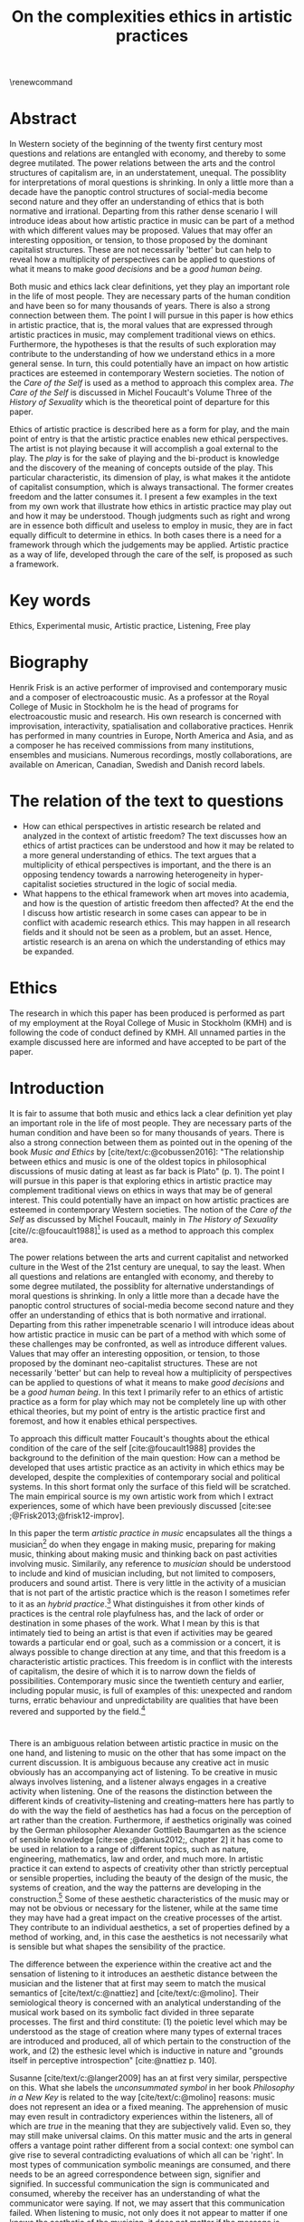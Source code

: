 :PROPERTIES:
:ID:       f6aea3e2-141f-46c2-8757-3fd33f4a0600
:END:
#+title: On the complexities ethics in artistic practices
#+filetags: :ethics:
#+options: toc:nil num:nil
#+cite_export: csl ~/Dropbox/Documents/articles/biblio/csl-styles/apa-7th.csl
#+LaTeX_HEADER: \usepackage[x11names]{xcolor}
#+LaTeX_HEADER: \hypersetup{linktoc = all, colorlinks = true, urlcolor = DodgerBlue4, citecolor = black, linkcolor = black}
#+latex_header: \usepackage[scaled]{helvet}
\renewcommand\familydefault{\sfdefault}
* COMMENT code
#+begin_src emacs-lisp
  (set-window-margins (selected-window) 20 40)
  (setq line-spacing 0.7)
#+end_src

#+RESULTS:
: 0.7
* Abstract
In Western society of the beginning of the twenty first century most questions and relations are entangled with economy, and thereby to some degree mutilated. The power relations between the arts and the control structures of capitalism are, in an understatement, unequal. The possiblity for interpretations of moral questions is shrinking. In only a little more than a decade have the panoptic control structures of social-media become second nature and they offer an understanding of ethics that is both normative and irrational. Departing from this rather dense scenario I will introduce ideas about how artistic practice in music can be part of a method with which different values may be proposed. Values that may offer an interesting opposition, or tension, to those proposed by the dominant capitalist structures. These are not necessarily 'better' but can help to reveal how a multiplicity of perspectives can be applied to questions of what it means to make /good decisions/ and be a /good human being/.

Both music and ethics lack clear definitions, yet they play an important role in the life of most people. They are necessary parts of the human condition and have been so for many thousands of years. There is also a strong connection between them. The point I will pursue in this paper is how ethics in artistic practice, that is, the moral values that are expressed through artistic practices in music, may complement traditional views on ethics. Furthermore, the hypotheses is that the results of such exploration may contribute to the understanding of how we understand ethics in a more general sense. In turn, this could potentially have an impact on how artistic practices are esteemed in contemporary Western societies. The notion of the /Care of the Self/ is used as a method to approach this complex area. /The Care of the Self/ is discussed in Michel Foucault's Volume Three of the /History of Sexuality/ which is the theoretical point of departure for this paper.

Ethics of artistic practice is described here as a form for play, and the main point of entry is that the artistic practice enables new ethical perspectives. The artist is not playing because it will accomplish a goal external to the play. The /play/ is for the sake of playing and the bi-product is knowledge and the discovery of the meaning of concepts outside of the play. This particular characteristic, its dimension of play, is what makes it the antidote of capitalist consumption, which is always transactional. The former creates freedom and the latter consumes it. I present a few examples in the text from my own work that illustrate how ethics in artistic practice may play out and how it may be understood. Though judgments such as right and wrong are in essence both difficult and useless to employ in music, they are in fact equally difficult to determine in ethics. In both cases there is a need for a framework through which the judgements may be applied. Artistic practice as a way of life, developed through the care of the self, is proposed as such a framework.

* Key words
Ethics, Experimental music, Artistic practice, Listening, Free play
* Biography
Henrik Frisk is an active performer of improvised and contemporary music and a composer of electroacoustic music. As a professor at the Royal College of Music in Stockholm he is the head of programs for electroacoustic music and research. His own research is concerned with improvisation, interactivity, spatialisation and collaborative practices. Henrik has performed in many countries in Europe, North America and Asia, and as a composer he has received commissions from many institutions, ensembles and musicians. Numerous recordings, mostly collaborations, are available on American, Canadian, Swedish and Danish record labels.
* The relation of the text to questions
- How can ethical perspectives in artistic research be related and analyzed in the context of artistic freedom?
  The text discusses how an ethics of artist practices can be understood and how it may be related to a more general understanding of ethics. The text argues that a multiplicity of ethical perspectives is important, and the there is an opposing tendency towards a narrowing heterogeneity in hyper-capitalist societies structured in the logic of social media.
- What happens to the ethical framework when art moves into academia, and how is the question of artistic freedom then affected?
  At the end the I discuss how artistic research in some cases can appear to be in conflict with academic research ethics. This may happen in all research fields and it should not be seen as a problem, but an asset. Hence, artistic research is an arena on which the understanding of ethics may be expanded.
* Ethics
The research in which this paper has been produced is performed as part of my employment at the Royal College of Music in Stockholm (KMH) and is following the code of conduct defined by KMH. All unnamed parties in the example discussed here are informed and have accepted to be part of the paper.
* Introduction
It is fair to assume that both music and ethics lack a clear definition yet play an important role in the life of most people. They are necessary parts of the human condition and have been so for many thousands of years. There is also a strong connection between them as pointed out in the opening of the book /Music and Ethics/ by  [cite/text/c:@cobussen2016]: "The relationship between ethics and music is one of the oldest topics in philosophical discussions of music dating at least as far back is Plato" (p. 1). The point I will pursue in this paper is that exploring ethics in artistic practice may complement traditional views on ethics in ways that may be of general interest. This could potentially have an impact on how artistic practices are esteemed in contemporary Western societies. The notion of the /Care of the Self/ as discussed by Michel Foucault, mainly in /The History of Sexuality/ [cite//c:@foucault1988][fn:1] is used as a method to approach this complex area.

The power relations between the arts and current capitalist and networked culture in the West of the 21st century are unequal, to say the least. When all questions and relations are entangled with economy, and thereby to some degree mutilated, the possiblity for alternative understandings of moral questions is shrinking. In only a little more than a decade have the panoptic control structures of social-media become second nature and they offer an understanding of ethics that is both normative and irrational. Departing from this rather impenetrable scenario I will introduce ideas about how artistic practice in music can be part of a method with which some of these challenges may be confronted, as well as introduce different values. Values that may offer an interesting opposition, or tension, to those proposed by the dominant neo-capitalist structures. These are not necessarily 'better' but can help to reveal how a multiplicity of perspectives can be applied to questions of what it means to make /good decisions/ and be a /good human being/. In this text I primarily refer to an ethics of artistic practice as a form for play which may not be completely line up with other ethical theories, but my point of entry is the artistic practice first and foremost, and how it enables ethical perspectives.
# In a continuation of this work I anticipate that both ethics as first philosophy [cite/p:@levinas92] and an existential ethics of ambiguity [cite:@beauvoir1962] would provide valuable insights.

To approach this difficult matter Foucault's thoughts about the ethical condition of the care of the self [cite:@foucault1988] provides the background to the definition of the main question: How can a method be developed that uses artistic practice as an activity in which ethics may be developed, despite the complexities of contemporary social and political systems. In this short format only the surface of this field will be scratched. The main empirical source is my own artistic work from which I extract experiences, some of which have been previously discussed [cite:see ;@Frisk2013;@frisk12-improv].

In this paper the term /artistic practice in music/ encapsulates all the things a musician[fn:2] do when they engage in making music, preparing for making music, thinking about making music and thinking back on past activities involving music. Similarily, any reference to /musician/ should be understood to include and kind of musician including, but not limited to composers, producers and sound artist. There is very little in the activity of a musician that is not part of the artistic practice which is the reason I sometimes refer to it as an /hybrid practice/.[fn:3] What distinguishes it from other kinds of practices is the central role playfulness has, and the lack of order or destination in some phases of the work. What I mean by this is that intimately tied to being an artist is that even if activities may be geared towards a particular end or goal, such as a commission or a concert, it is always possible to change direction at any time, and that this freedom is a characteristic artistic practices. This freedom is in conflict with the interests of capitalism, the desire of which it is to narrow down the fields of possibilities. Contemporary music since the twentieth century and earlier, including popular music, is full of examples of this: unexpected and random turns, erratic behaviour and unpredictability are qualities that have been revered and supported by the field.[fn:4] 

*  
There is an ambiguous relation between artistic practice in music on the one hand, and listening to music on the other that has some impact on the current discussion. It is ambiguous because any creative act in music obviously has an accompanying act of listening. To be creative in music always involves listening, and a listener always engages in a creative activity when listening. One of the reasons the distinction between the different kinds of creativity--listening and creating--matters here has partly to do with the way the field of aesthetics has had a focus on the perception of art rather than the creation. Furthermore, if aesthetics originally was coined by the German philosopher Alexander Gottlieb Baumgarten as the science of sensible knowledge [cite:see ;@danius2012;, chapter 2] it has come to be used in relation to a range of different topics, such as nature, engineering, mathematics, law and order, and much more. In artistic practice it can extend to aspects of creativity other than strictly perceptual or sensible properties, including the beauty of the design of the music, the systems of creation, and the way the patterns are developing in the construction.[fn:5] Some of these aesthetic characteristics of the music may or may not be obvious or necessary for the listener, while at the same time they may have had a great impact on the creative processes of the artist. They contribute to an individual aesthetics, a set of properties defined by a method of working, and, in this case the aesthetics is not necessarily what is sensible but what shapes the sensibility of the practice.

The difference between the experience within the creative act and the sensation of listening to it introduces an aesthetic distance between the musician and the listener that at first may seem to match the musical semantics of [cite/text/c:@nattiez] and [cite/text/c:@molino].  Their semiological theory is concerned with an analytical understanding of the musical work based on its symbolic fact divided in three separate processes. The first and third constitute: (1) the poietic level which may be understood as the stage of creation where many types of external traces are introduced and produced, all of which pertain to the construction of the work, and (2) the esthesic level which is inductive in nature and "grounds itself in perceptive introspection" [cite:@nattiez p. 140]. 

Susanne [cite/text/c:@langer2009] has an at first very similar,  perspective on this. What she labels the /unconsummated symbol/ in her book /Philosophy in a New Key/ is related to the way [cite/text/c:@molino] reasons: music does not represent an idea or a fixed meaning. The apprehension of music may even result in contradictory experiences within the listeners, all of which are /true/ in the meaning that they are subjectively valid. Even so, they may still make universal claims. On this matter music and the arts in general offers a vantage point rather different from a social context: one symbol can give rise to several contradicting evaluations of which all can be 'right'. In most types of communication symbolic meanings are consumed, and there needs to be an agreed correspondence between sign, signifier and signified. In successful communication the sign is communicated and consumed, whereby the receiver has an understanding of what the communicator were saying. If not, we may assert that this communication failed. When listening to music, not only does it not appear to matter if one knows the aesthetic of the musician, it does not matter if the message is communicated properly. There may not even be a message, and this has consequences for the ethical relations that may develop in such contexts.

Following this a possibly even more radical assertion may be made. The sounding trace in music may not even be an unconsummated sign, as Langer says, it may be seen as a proxy, or a becoming. It is a potential that may generate symbolic meaning, but the symbols are not translated in a systematic manner and are not bi-directional. For the artist the associations are organized through a playful manner, and it is this free play of associations, "this uncritical fusion of impressions, that exercise the powers of symbolic transformation" [cite:@langer2009 p. 124] that will be the main context for the following discussion.

The semiological models of both Nattiez and Molino, as well as Langer, are problematic in their own ways, and they are included here mainly to attempt to unwrap the complicated topic of aesthetics in perception and creativity. In the discussion of artistic practice and ethics below I will reduce this broad view and focus on the aesthetic aspect from the point of view of the artist while engaged in practice, or what [cite/text/c:@langer2009] calls the /artistic import/:
#+begin_quote
This artistic import is what painters and sculptors and forwards express through the depiction of objects and events. Its semantic is the play of lines, masses, colours, textures in plastic hearts, or the play of images, the tension release of ideas, the speed and arrest [...] (p. 257)
#+end_quote

Play is at the center of this artistic practice. The musician's activities are essentially play acts, also beyond the obvious meaning of /play/ in music, and they allow the listener to experience a connection to similar individual play acts that are opened up by the free and non-conceptual associations that the music allows for. This notion of play has had a long history and was emphasized by [cite/text/c:@kant2007] in /The Critiques of Judgement/. The basic premise for Kant is that aesthetic appreciation is not rooted in concepts but instead gives rise to a free play of associations, which is in essence what also Langer is referring to above. This gives aesthetic communication a somewhat privileged status that is distinct from, say, language and rational thinking, both of which are deeply rooted in symbolic terminology. It is privileged because it allows for a type of freedom that promotes actions that would not have been allowed otherwise.
Schiller, heavily influenced by Kant, goes further and writes that:
#+begin_quote
the object of the play impulse, conceived in a general notion, can therefore be called living shape, a concept which serves to denote all aesthetic qualities of phenomena and--in a word--what we call /Beauty/ in the widest sense of the term. [cite:@Schiller2004 15th letter, 2nd para.]
#+end_quote 

The complex interplay between conscious and subconscious activities is a driving force behind this play. Play as a means to learn and discover with mental efficiancy, but without symbolic transactions. The artist is not playing because it will accomplish a goal external to the play. The /play/ is for the sake of playing and the bi-product is knowledge and the discovery of the meaning of concepts outside of the play. Free associations and free play are essential to creative practice, and it appears to be so both in terms of the level of creativity in the process, and to the quality of the outcome. In short, the level of play affects both. Perhaps it goes without saying that this is very different depending on the context. In most creative situations there is a sensible balance between the interference the artist may impose on their processes--in the form of play--and the level of structure they maintain, and it is interestingly difficult to tell how that balance will play out in practice.
The freedom that this process generates should in the following be understood as primarily valid in the context of the play of free association in artistic practices.

Susanne [cite/text/c:@langer2009] explores play in a wide variety of ways in her texts, and points to the fact that it ceases to be important to us only when essential needs are not taken care of:
#+begin_quote
Only people who feel that play displaces something more vital can disapprove of it; otherwise, if the bare necessities were taken care of, work in itself could command no respect, and we would play with all the freedom in the world, if practical work and sheer enjoyment were our only alternatives. (p. 158)
#+end_quote
Put in different words, those that engage in play can rejoice in freedom, but only if there is space for it. This points to a class aspect of engaging in musical practice. Play is important, but not more important than food on the table, and as such it is a privilege to those who can afford it. There is a sacrifice that one needs to be willing to offer, a price, insignificant to those that can afford and insurmountable to others. However, it is not due to this particular economy that play is the deviation from the norm. 

The abundance of accessible media is also an obstacle to play. When the landscape is saturated with media the play may appear obscure, and the thing more vital than play can be all these outlets for which there is no need to enroll in active relations. The commodified art object is a neoliberal found object, ready to be consumed as is, and it makes it easy to disapprove of the play. Its economy and apparent value is in stark contrast to the slowly developing play of artistic practice. There is an obvious disagreement between the capacity of the freedom of play and the dominant market features of neo-capitalism. Despite the unbalanced power relation between the art field and the neo-capitalist market force, the latter nevertheless fears the freedom of play that art enables and sees it as a threat to the thing most precious to capitalism, the commodified objects market value. As an art form music offers an opportunity to share the playfulness of artistic creativity with listeners, but is oddly disparaged by the media object of neo-capitalism. I will return to how this imacts on the way that play develope through ethics.

*  
What are the new ethical possibilities and relations in this play act, and how do they differ from the traditional views of morality?[fn:6] As part of my method I will situate the musicians' practice in the light of Foucault's idea of the care of the self: a method for developing an ethics through engaging with the self's relation to the self, a self that is rooted in "practices of freedom" [cite:@Foucault1997-2 p. 283]: "Freedom is the ontological condition of ethics. But ethics is the considered form that freedom takes when it is informed by reflection" [cite:@Foucault1997-2 p. 284]. Following the discussion in the previous section, and grounding it on this statement by Foucault, I wish to promote the following idea: The free play of artistic practice institutes an expression of freedom that allows for a particular kind of ethics because it is informed by the reflection that the free play encourages. The free play of artistic practice is an activity of the care of the self and the freedom that is generated should not be seen as general, but is rather locally constituted. The care of the self allows for a multiplicity of ethical relations which stand out in strong contrast to the homogeneity favoured by contemporary capitalism.

The care of the self also has a dialectical and ontological relation to the wider known paradigm to /know oneself/ and [cite/text/c:@Foucault1997-2] claims that the former is the condition for the latter: "To take care of oneself consists of knowing oneself. Knowing oneself becomes the object of the quest of concern for self" (p. 231). 
Hence, the care of the self can serve here as an activity within which the playful nature of artistic practice takes place in a particular kind of freedom that is the precursor of ethics. Although I would hesitate to make any general claims on these relations I will later point to a few examples from my own practice where this link is established. These examples explore the issue both from the judicial and political perspectives where the artist develops their self-agency, as well as a in contexts described by [cite/text/c:@foucault1988] where "one exercises over oneself an authority that nothing limits or threatens" (p. 64). When the subject is freed from external pressures, free from ambition and free from future, past experiences and past practices; new relations with past and future are made possible  [cite//c:@foucault1988 p. 65]. In essence this is a process of subjectification that is not an imprisonment, but a possibility for change. The particular property of the artistic work process as something one may delight oneself in, is of special interest in the care of the self. It is not necessarily the actual object that is delightful, the music or the result of the process, but rather that the driving force is related to a feeling of delight. Furthermore, which is important, the care of the self is not about taking care of the physical self or the appearance:
#+begin_quote
When you take care of the body you do not take care of the self. The self is not clothing, tools, or possessions; It is to be found in the principle that uses these tools, a principle not of the body of the soul. You have to worry about your soul--that is the principal activity for caring for yourself. The care of the self is the care of the activity and not the care of the soul-as-substance. [cite:@Foucault1997-2 p.231-2]
#+end_quote
The principle that uses the tools of artistic practice is in essence the aesthetics of the creative act: it develops in free play, and whitin this practice a possible ethics is revealed.

The care of oneself is a social practice. It is, to quote  [cite/text/c:@foucault1988], to create an /art of life/ or an aesthetics of existance: "This 'cultivation of self' can be briefly characterized by the fact that in this case the art of existence is dominated by the principle that says one must 'take care of oneself'" (p. 43). The commonly used greek word /techne/ is here the origin of Foucault's idea of defining a /Technologies of the self/. /Technology/ should be understood in the sense of an art, or a craft. Care of the self is not merely an attitude towards life and it is not limited to philosophy, or thinking of the self, and nor is it deducible to self reflection.[fn:7] The care of the self is active and outward seeking, ongoing, continuous, it is a relfective activity. One important difference between /knowing oneself/ and /care of the self/ is that it is possible to learn to know yourself and be done with it. As a concept it signals that there is an end point to the knowing, the point at which everything is known.  The care for the self, however, needs to be continuous, and like the practice of music which sees no end to its perfection.

# this is clear in the passage where Foucault refers to Plato’s /Alcibiades I/ in which the ideas of the self takes shape and leads to the idea that to acquire /techne/ requires care of the self. 
* Artistic practices in music
What may appear as a rather solipsistic activity of musical artistic practice--practicing an instrument for hours and hours, composing in solitude or improvising, or any of the related artistic activities--has in fact many similarities with the practice of the care of the self, and may therefore be explored through it. It should be noted that the ambitions of the latter is clearly much wider in scope, and artistic practice can only be said to be able to activate a small portion of what is constituted by the care of the self. The primary aspect of artistic practice here, as was noted above, is the way free play is employed, and as a consequence how freedom is developed.
Since ethics, according to Foucault, is a form that freedom takes, artistic practice as a vehicle of free play, is a way in which ethics may be explored. That is to say that it is the activity of engaging in musical practice that holds the key to this investigation of ethical perspectives, and these may be different to the ruling ethical paradigms driven by contemporary society. The process is geared towards the promotion of perspectives that may encourage knowledge about the relation of oneself to oneself, informed by the care of the self.

Though it is obvious that many artists and musician appear to /not/ have taken care of their bodies, so to speak, as was pointed out by Foucault above, it is the activities they engage in that are the primary focus here. These unfold roughly according to the following two states:

(1) First, in developing an active relation to the tools used in the process (e.g. instruments, materials and theoretical perspectives) a notion of the care of the self is instigated and gradually unfolds the activity which comprises both the art of /doing/ music and the craft of /playing/ it. In this activity choices are commonly made that are at first bound to a chosen framework that may make them appear idiosyncratic or even wrong in another context. Nevertheless, through the free play also these frameworks may be renegotiated in unexpected ways. A musician engaged in an improvisation with other musicians, or a composer working in the studio, may at times experience a freedom that in itself opens up a field for new understandings. The activities here may have unexpected results and lead to a particular kind of pleasure that is:
#+begin_quote
defined by the fact of not being caused by anything that is independent of ourselves and therefore escapes our control. It arises out of ourselves and within ourselves. [cite:@foucault1988 p. 66 with reference to ;@seneca2015]
#+end_quote

(2) Second, the act of musical collaboration, such as playing with other people, brings about a particular ethical quality that may at times extend beyond what we normally consider being ethical behaviour. This is described by others [cite//c:e.g. ;@cobussen2016] and has its roots in the fact that in performance, under certain circumstances, it is not the social relations that the self is involved in with others that matters, but rather, it is the activity itself, the proxy, that is the destination and focus. This may loosely be compared to Foucault's claim that /the care of the self/ is ontologically prior to /knowing thyself/ [cite:@Foucault1997-2 p. 226]. The care of the self in this case is to care for the situation and the pleasure that arises from it, and only if this succeeds can the particpants know themselves and know their limits as individuals.

The first state is outwards looking, extrospective, and the second is introspective. 

Hence, artistic practice is an arena that may, at least in a limited sense, be understood through the technologies of the self the way these are defined by Foucault, and of which the care of the self is a part. Aesthetics contributes to the cultivation of the self by way of which an understanding of what artistic practices may contribute to the field of ethics emerges.
One of the main reasons creative practices in music has a special status in this context is that its objective is not controlled by outside forces, but is continuously renegotiated by the musician(s) in the free play.

*  
# Experiences of artistic practice and ethics
In my paper /Improvisation and the self: To listen to the other/ [cite:@frisk12-improv] I describe a situation where my judgment concerning what was the correct mode of interacting in a rehearsal inflicted on the expectations of the musical practice.  In this particular rehearsal we were trying out material for a new piece by me. It was primarily myself and two Vietnamese musicians, neither of which spoke English very well which further impacted on my behaviour. They were in my studio, as visitors in my home country which made me self conscious and I tried to be very gentle, allowing for their input. Contrary to my intention this had a /negative/ effect on the interaction, and very little was accomplished in the session. From the point of view of the practice, in the play that I intended to initiate, there was instead an expectation of firm decisions, but i doing so I felt would I would have had to disregard the ethical concerns I had in our social interaction. As a consequence of this mismatch, that is, my inability to clearly see what the object of our rehearsal was. No play emerged, and in a later conversation the two Vienamese musicians explained that they found my behvaiour in the session unnecesarily hesitant and that this prevented them to perform well. Though it is clear to me now what happened and why, by any other standard I would argue that my behaviour was perfectly reasonable.

A slightly different situation is described in /The (un)necessary Self/ [cite:@Frisk2013] where the freedom the particular situation offered, and required, allowed for musical choices that may appear to have been unethical both to the other musicians, and to the audience, but which were in fact completely logical within the frame of the practice. The context was a concert during a tour in which I, for various reasons that are not important here, felt a growing frustration with my own performance. This frustration extended and by the time of the concert in question it was unbearable. It culminated right before the start of the show in an uncanny feeling that I had lost my musical agency, or at least, that it was severely limited. I eventually resolved it by approaching my performance by playing the saxophone as if I had never seen the instrument before, pretending I had only a very basic understanding of its functionality. This initiated a very strong feeling of play and freedom which was musically successful in the sense that it resolved part of my frustration and helped me regain my agency. I took care of my self and the situation I was in though it may have been that I put my co-musicians in an awkward position. Nothing of what we had prepared could obviously be played as planned. In this example I rose to the demands of the musical situation and developed a kind of self-agency as it was discussed above, one in which I was able to rid my self of the expectations of the past and future. The result of this particular activity may or may not have been 'good' music, and it may well in the end be concluded that a better option would have been to prepare my fellow musicians and discuss various options instead of forcing them to deal with it on stage. Observed from the other side, however, I argue that exercising my care for the self was the only way forward considering the situation in the group--even if I was not able to make this analysis at the time. I took responsibility for my own relation to myself which clearly developed my own view on the ethics of artistic practices. Furthermore, it is important to stress that the care for the self in this situation does not stand in opposition to what would be considered a mutual care, or care for the other. The care for the self is a vehicle through which the tool of artistic knowledge is focused on the unconssumated symbol, as Susanne Langer puts it, of artistic practice.
My argument here is that artistic practice as a proxy for human relations is /the Other/ towards which the ethics of the situation is related.
In that sense the ethics departs not primarily from the human-human relation but from the human-practice relation, although this too is a simplification. 

There is a common practice in jazz to introduce last minute changes.[fn:8] There are numerous stories of bandleaders that instigate insecurity in their band members right before the start of the performance. There are several accounts of Miles Davis doing this, as well as many other. An analysis of this behaviour based on the current discussion is that they attempt to destabilize the performance situation in order to force the musicians into the logic of the care for the self. A certain urgency is unravelled through this behaviour that appears to benefit the performance. Meanwhile, the practice of consciously making the other uncomfortable certainly could appear to have negative ethical implications. Yet, judged from the point of the practice, and as long as the behaviour is aligned with the needs of the performance, this practice is not only acceptable, it is also useful. Similar, but less ethically charged is how I as a composer, in the act of composing, will easily get lost if an imagined listener is at the forefront of my work. This is not to say that I wish to ignore the potential listener either, there is no binary relation here, only a shift in perspectives in a multidimensional field. The care of the self in this context is to care for all of the sets of conditions that shape the artistic practice, and to do so with the focus on the object of the practice. In this frame of mind ethical standpoints that may deviate from traditional views on ethics may emerge.[fn:9] I will argue that an important aspect of artistic practice is to push the boundaries for what ethics allows for. Even if an ethical judgment of the work from outside of the artistic practice may reveal it to cross boundaries it should not cross, it is important that it still may be able to do it.

Reflecting on how the developments of the neo-liberal market economy of the twenty first century, its use of ethics and its relation to the arts, makes this discussion seem peripheral, and the marginal effect that the ethics of artistic practice may have may insignificant.
Art is not held in high esteem if valued in the currency of the market economy--unless it may function as an investment. Music is commodified in a way that sometimes makes it difficult to understand it in any other way than as a product. Even listening itself, the most ephemeral and fragile mode of becoming is commodified. Furthermore, with power and efficiency the market capitalizes on self-help ideologies that are rooted in crude reductions of self knowledge and care for the self. It appropriates concepts as well as actions and is devoid of responsibility and care in the traditional sense. Jean Baudrillard[fn:10] analyzes the way that neo-capitalism operates through his logic of simulation: "we cannot get direct access to the real because our observations of it and our language about it are theory-dependent" [cite:in @Smith1998]. In this world the role of free play and freedom is brutally reduced and the negative ethics Baudrillard describes may be interpreted as the complete abolishment of care of the self. It is a world in which affirmative ethics, let alone artistic ethics, is not possible. Without acceess to the real /the Other/ can not be addressed. The media obsessed world where reality is replaced by systems of symbols and signs, and everything is transactional and consumed, brings to mind the fact that we are already living in the simulacra:
#+begin_quote
Machines produce only machines. This is increasingly true as the virtual technologies develop. At a certain level of machiniation, of immersion in virtual machinery, there is no longer any man-machine distinction: The machine is on both sides of the interface. [cite:@baudrillard02 p. 177]
#+end_quote
In this passage it is entirely possible to substitute 'Machine' for 'Market': there is no longer any man-market distinction. Every subject is a market. Even corporate ethics is commodified and rendered streamlined and efficient. Arguing for the need and increased status of artistic practices in this environment may be seen as a lost cause. Yet, for the very reason that the role of this practice may appear subordinate and fringe, this is important. Both the freedom that artistic practice engenders, and the developed sense of ethics that it promotes, share the same urgency: an opportunity for change and development. I align myself to the hopefulness of the force of the extension of the enlightenment and claim that change is possible.
Foucault's ambition to transform his existence into an ouevre through the aesthetics of life, may be compared to this opportunity for change, but for the artist the idea is to make the artistic practice the arena on which ethical perspectives may be developed rather than the actual self--though the distinction here is difficult to draw. In its extension this framework makes possible a hybrid practice where the dividing lines between art, life and practice are no longer possible to draw with clear distinction.

Though the necessity of both arts and ethics has been determined at least from a historical perspective the results of the current discussion may still appear unclear.
If using artistic practice to explore ethical question may still not be obvious in a more general sense, the examples above show that the context of artistic practice promotes an expanded possibility for ethical challenges which in some cases challenge traditional views on ethics.
Judgments such as right and wrong are in essence both difficult and useless to employ in music, but are in fact equally difficult to determine in ethics. In both cases there is a need for a framework through which the judgements may be applied.  Artistic practice as a way of life through which knowledge of oneself is developed through the care of the self is such a framework.
As for the more general societal framework, has a severe impact on the way moral values are destilled through its framework in a way that is by no means new.
Foucault's description of how the changing political status altered the grounds on which ethical matters were founded in the first centuries A.D. offers an interesting comparison:
#+begin_quote
Whereas formerly ethics implied a close connection between power over oneself and power over others, and therefore had to refer to the aesthetics of life that accorded with one's status, the new rules of the political game made it more difficult to define the relations between what one was, what one could do, and what one was expected to accomplish. The formation of oneself as the ethical subject to one's own actions became more problematic. [cite:@foucault1988 p. 84]
#+end_quote
Foucault's main inspiration is taken from the Greek era and what is described here is how the political agenda of the Roman empire changed the conditions for the intrapersonal values and judgements.
It would not be an exaggeration to state that the new rules enforced by the post-political neo-capitalist game similarly has created new sets of problems for the ethical self, and that it has established the need to explore areas that are independent from the market-dependent self. Artistic practice is such a field, at least the part of it that occurs before the artistic object has been commodified.[fn:11] As mentioned in the beginning of the paper, in the free play the decisions taken have no order or destination, they move in ways that are in contrast and entirely irregular to the obscured synchronicity of the market economy. This characteristic is why artistic practice can provide an interesting resistance to the neo-capitalist forces of destruction of market-independent value.

The ideal situation for the development of ethics through artistic practice in free play that I have described here may appear similar to the romantic ideal of the privileged artist free from the burdens of ordinary life. It may also occur to be a binary distinction between an artistic practice in a system of production of value, and an idealized practice within the care of the self. Both of these assumptions are incorrect in so far as the role of the artist does not, in the situation I argue for, have a privileged position towards others. The freedom can only be a consequence of the artistic practice and will not survive outside of it, and not in a direct relation to others, that is, the freedom is not relative to the other, only to the self. On this point I acknowledge that the model I am describing would benefit from being complemented by a reference to the ethics of ambiguity by Simone [cite/text:@beauvoir1962]. From what concerns the second point, whether or not there is a binary distinction between these various modes of artistic production, I argue that the method I propose is not in opposition to any other possible method, it is merely an opportunity for expanding the field of knowledge through art.

* Concluding remarks

In their book /Music and Ethics/ [cite:@cobussen2016] Marcel Cobussen and Nanette Nielsen state that music and ethics are "both indeterminate concepts, capable of referring to a variety of practices" (p. 3). This is in line with what I try to argue in this even, though I paperg would like to push this even further: it is /necessary/ that we refer both music and ethics to a variety of practices, and that these practices are allowed to exploit a free play of associations. They also state that "once we begin exploring the area music /and/ ethics the complexity increases exponentially" [cite:@cobussen2016 p. 3] which I would argue is not always true. The difference in our respective assessments is probably mainly due to the fact that their starting point and general perspective is slightly different from mine. The main difference is that my discussion is not concerned with ethics and music in general, but rather constrained to the practice of making music and the ethical implications of this practice. Though still complex, by exploring ethics in and through musical practices a certain clarity may be revealed. The result may be an articulation that is embedded in complexity but this is not in opposition to the simplicity of the method: the care of the self in free play.

Finally, as a closing remark: given that artistic practice is a setting for the care of the self, and for alternate views on ethics, a mention needs to be made for artistic research, a particular case of artistic practices. Artistic research raises complex questions concerning the relation between artistic freedom and research ethics. The view of the freedom of the artist, a view grounded in the romantic and modernist eras, is historically defined by concepts such as freedom of speech, and it has a special place in contemporary narratives. Artistic freedom may initially appear to be greater or more important than academic freedom which is more strictly controlled by rules and regulations. However, the neo-liberal agendas have altered this situation in radical ways that has not yet affected universities as much as it has society, making the university a place where the relative artistic freedom is in fact greater. As such the academic environment contributes to the free play of artistic practice, even though the capitalist forces continuously find new battlefronts that may quickly redraw the map.

The ethics of the artistic practice may at certain times find itself to be in opposition also to the research ethics, for the same reasons described above. In this case there will always be a risk that the dominant paradigm, in this case the academically certified ethics, will preside over the artistic. There are clearly academically defined research guidelines and rules that also artistic research needs to abide to, but this should not limit the practice to explore other paths and arenas. It is important to not limit the ethical freedom of the field of artistic practice prematurely, but allow the artist-researcher to pursue the project in the direction in which it leads them. In methodologically sound projects the conflict, if it arises, will not be a problem, and if they occur, there is a tremendous epistemological capacity in such conflicts between two views on ethics. What is important in these cases is that the ethical perspective of the hybrid practice may also be analyzed from the point of view of the research ethics, and that the two views may co-exist.

Through free play and a continuous and conscious ethical reflection the activity of artistic practice offers important possibilities to discuss some of the urgent questions today. It may give rise to an ethics of aesthetics that can provide us with preliminary answers to difficult questions and that can provide a real alternative to the incessant streamlining efforts of neo-capitalism.

# whether it concerns the care of the self or fundamental ethical question.
* Bibliography
# #+bibliographystyle: unsrtnat
#+print_bibliography: title: "Bilblio"

* Footnotes

[fn:11] Even though my focus here is the actual practice, the appreciation of the artistic object to the spectator may also have the possibility to further the subjectification of the self in manners that are similar to those of the practice, but the market forces often make this process difficult.
[fn:8] At the time of the performance described above this was not something I had reflected on. 

[fn:3] See the writings by Maj [cite/text/c:@Hasager2015] for a broader view on what a hybrid artistic practice may refer to.
[fn:10] His point of view is valid for this discusssion even though he was highly critical of Foucault [cite:@baudrillard1977]. 

[fn:9] In the visual arts an example that may illustrate this is Carl Michael von Hauswolffs' paintings using ashes from the concentration camp Majdanek in eastern Poland and the debate that followed.
[fn:6] Understood as what follows from the line of morality rooted in Aristotele's  Nicomachean Ethics, though I realize it is a crude generalization to regard this a uniform expression of a complex topic such as ethics.

[fn:1] I use mainly section two and three of /The History of Sexuality/ and I make explicit references to the text when needed. But I also use the text as an inspiration and have allowed myself to make interpretations that may not be in line with those a Foucault scholar would do here necessary.

[fn:7] Self reflection is a term equally common as it is problematic in todays discourse on artistic practice and education and should, I believe be handled with care to avoid that everything, and nothing, becomes reflection.
[fn:5] This was a trade mark of early modernism and the later rise of conceptual art. 

[fn:4] A few notable examples are Beethoven's String quartet Op. 131 [cite:@Betthoven1826] that came out in seven movements rather than the expected format of four movements, /Come Out/ by Steve [cite/text/c:@reich1966] which became a memorial as such for the Harlem Six trials and the American civil rights movement that was unexpected even for the composer [cite:@Gopinath2009], and Bob Dylan's decision to take the stage with an electric guitar at the Newport Folk Festival 1965, "backed by a band organized the night before" created havoc and "not only disrupted the closing night of the Festival, but blew apart the music scene that had created it" [cite:@Stone2015].

# As a side note the stylistic changes, sub-genres and definitions in pop and rock that are created  at an ever increasing rate may be seen as an example of this.

[fn:2] I use the term /musician/ throughout and it should be understood to include any and all forms for musical production 
* COMMENT Stuff
# The way aesthetically rooted experiences may be examined through the lens Foucault's /aesthetics of life/ as a tool for a critical analysis is further discussed. 
It is part of the subjectification of the self, of giving the control back to the self. It takes place in a social system but in a way that allows for the formation of an ethical subjectivity, one that is not controlled from an outside power, and which is free from the fear of the future. To summarize: The care of the self allows the subject to engage in its own processes of subjectification.

It may seem like a big jump to Derrida, but he is in fact connecting the dots here between structurality, Freud and free play.[cite:@der78]

 Aesthetically rooted experiences will be examined through the lens of Foucault's /aesthetics of life/ through de Beauvoir's remark of aesthetic masking as a tool for a critical analysis.
 
At the time right after the second world war we were facing similar difficulties trying to comprehend a human disaster of previously unknown proportions. It was from this horizon that Simone DeBeavoir defined her ethics of ambiguity which will be of great significance for this chapter.

Similarly it is only with the strict separation of station auditorium to the spectator is a participant in his her own right everything today conspires to abolish that separation the spectator being brought into a user friendly interactive immersion the apogee of the spectator or his/her N when all our actors there is no action any longer no seen the end of the astatic illusion
[cite:@baudrillard02 p. 176] [cite:@baudrillard02]
# , and how it may be used in relation to other systems of ethics.

The fact that artistic production is a free play

The pleasure that one may find when I as a subject have access to myself for myself, and that I have come to terms with the shortcomings that I have and where I do not allow whatever limits there will be to my capacity to influence me negatively is

is on how beauty, for example, is perceived whereas the discussion on how beauty is created is to a larger extent part of the field of artistic training.

Much points to this free play that artistic practice explores is



** Foucault used
Altough I would hesitate to make any general claims on this relation I would like to propose that there is a link between artistic practices (in music) and Foucault's ideas on the cultivation of the self. This both in the judicial sense of the artist belonging to themselves and of being their own masters and in terms of the particular ability of the work of the artist as something we seek to delight our selves in. Not because this work is delightful, but because the driving force is related to a feeling of delight.

According to Foucault taking care of the self is not merely an attitude towards life and it is not limited to a philosophy, or a thinking of the self, it is not deducible to self reflection--a term equally common as it is problematic in todays discourse on artistic practice. The origin of this particular one of his technologies of the self is greco-roman and stems from figures such as Seneca and Augustine. But in one passage Foucault refers to Plato’s /Alcibiades I/ in which the ideas of the self takes shape and leads to the idea that to acquire /techne/ requires care of the self. Foucault compares this to the farmer that takes care of the land. This care is not only relfective, it is active and outward seeking and ongoing, continuous.

What may appear as the rather egoistic activity of practicing an instrument, composing or improvising has in fact many similarities with care of the self. It is obvious that many artists and musician have not taken care of themselves, but the activities they engage in have some similar boundaries as the taking care of the self. They have an active relation to techne, to the doing in the real world, in a meeting with other people.


